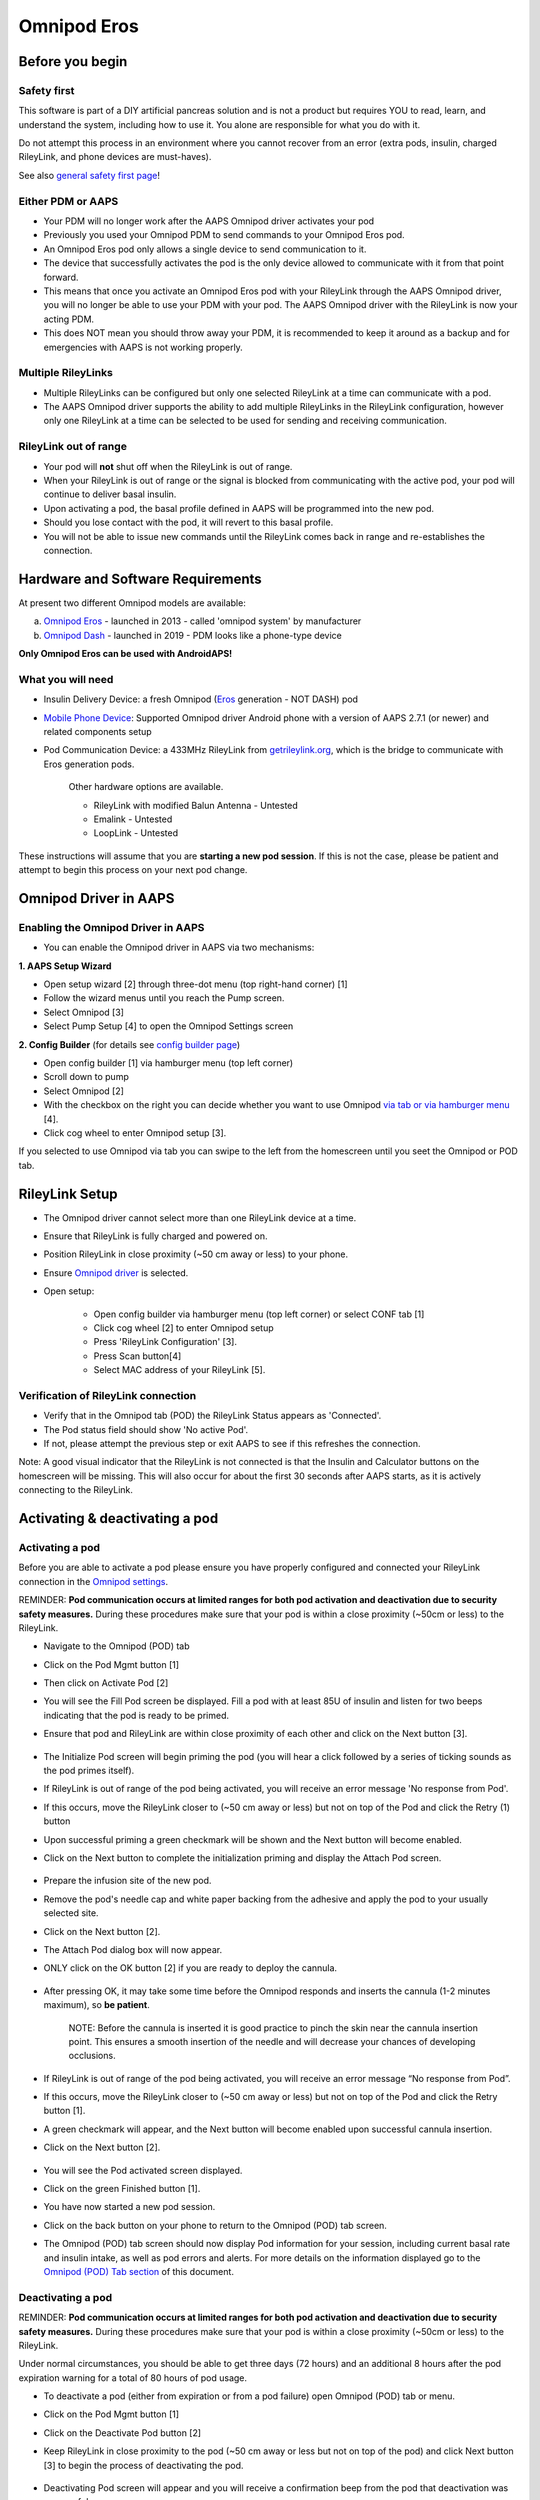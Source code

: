 Omnipod Eros
***********************************************************

Before you begin
===========================================================
Safety first
---------------------------------------------------------
This software is part of a DIY artificial pancreas solution and is not a product but requires YOU to read, learn, and understand the system, including how to use it. You alone are responsible for what you do with it.

Do not attempt this process in an environment where you cannot recover from an error (extra pods, insulin, charged RileyLink, and phone devices are must-haves).

See also `general safety first page <../Getting-Started/Safety-first.html>`_!

Either PDM or AAPS
---------------------------------------------------------
* Your PDM will no longer work after the AAPS Omnipod driver activates your pod
* Previously you used your Omnipod PDM to send commands to your Omnipod Eros pod. 
* An  Omnipod Eros pod only allows a single device to send communication to it.  
* The device that successfully activates the pod is the only device allowed to communicate with it from that point forward.  
* This means that once you activate an Omnipod Eros pod with your RileyLink through the AAPS Omnipod driver, you will no longer be able to use your PDM with your pod. The AAPS Omnipod driver with the RileyLink is now your acting PDM.
* This does NOT mean you should throw away your PDM, it is recommended to keep it around as a backup and for emergencies with AAPS is not working properly.

Multiple RileyLinks
---------------------------------------------------------
* Multiple RileyLinks can be configured but only one selected RileyLink at a time can communicate with a pod.
* The AAPS Omnipod driver supports the ability to add multiple RileyLinks in the RileyLink configuration, however only one RileyLink at a time can be selected to be used for sending and receiving communication.

RileyLink out of range
---------------------------------------------------------
* Your pod will **not** shut off when the RileyLink is out of range.
* When your RileyLink is out of range or the signal is blocked from communicating with the active pod, your pod will continue to deliver basal insulin.
* Upon activating a pod, the basal profile defined in AAPS will be programmed into the new pod.
* Should you lose contact with the pod, it will revert to this basal profile.
* You will not be able to issue new commands until the RileyLink comes back in range and re-establishes the connection. 

Hardware and Software Requirements
===========================================================
At present two different Omnipod models are available:

a. `Omnipod Eros <https://www.omnipod.com/en-gb/about/how-to-use>`_ - launched in 2013 - called 'omnipod system' by manufacturer
b. `Omnipod Dash <https://www.omnipod.com/en-gb/about-dash>`_ - launched in 2019 - PDM looks like a phone-type device

**Only Omnipod Eros can be used with AndroidAPS!**

What you will need
---------------------------------------------------------
* Insulin Delivery Device: a fresh Omnipod (`Eros <https://www.omnipod.com/en-gb/about/how-to-use>`_ generation - NOT DASH) pod
* `Mobile Phone Device <..\Module\module.html#phone>`_: Supported Omnipod driver Android phone with a version of AAPS 2.7.1 (or newer) and related components setup
* Pod Communication Device: a 433MHz RileyLink from `getrileylink.org <getrileylink.org>`_, which is the bridge to communicate with Eros generation pods.

   Other hardware options are available.
   
   * RileyLink with modified Balun Antenna - Untested
   * Emalink - Untested
   * LoopLink - Untested
   
These instructions will assume that you are **starting a new pod session**. If this is not the case, please be patient and attempt to begin this process on your next pod change. 

Omnipod Driver in AAPS
===========================================================

Enabling the Omnipod Driver in AAPS
---------------------------------------------------------
* You can enable the Omnipod driver in AAPS via two mechanisms:

**1. AAPS Setup Wizard**

* Open setup wizard [2] through  three-dot menu (top right-hand corner) [1]
* Follow the wizard menus until you reach the Pump screen.
* Select Omnipod [3]
* Select Pump Setup [4] to open the Omnipod Settings screen

.. image:: ../images/Omnipod_SetupWizard_b.png
  :alt: Omnipod in AAPS Setup Wizard

**2. Config Builder** (for details see `config builder page <../Configuration/Config-Builder.html>`_)

* Open config builder [1] via hamburger menu (top left corner)
* Scroll down to pump
* Select Omnipod [2]
* With the checkbox on the right you can decide whether you want to use Omnipod `via tab or via hamburger menu <../Configuration/Config-Builder.html#tab-or-hamburger-menu>`_ [4].
* Click cog wheel to enter Omnipod setup [3].

.. image:: ../images/Omnipod_ConfigBuilder_b.png
  :alt: Omnipod in Config Builder

If you selected to use Omnipod via tab you can swipe to the left from the homescreen until you seet the Omnipod or POD tab.

.. image:: ../images/Omnipod_VerificationDriver.png
  :alt: Omnipod tab

RileyLink Setup
===========================================================

* The Omnipod driver cannot select more than one RileyLink device at a time.
* Ensure that RileyLink is fully charged and powered on.
* Position RileyLink in close proximity (~50 cm away or less) to your phone.
* Ensure `Omnipod driver <../Configuration/OmnipodEros.html#enabling-the-omnipod-driver-in-aaps>`_ is selected.
* Open setup:

   * Open config builder via hamburger menu (top left corner) or select CONF tab [1]
   * Click cog wheel [2] to enter Omnipod setup
   * Press 'RileyLink Configuration' [3].
   * Press Scan button[4]
   * Select MAC address of your RileyLink [5].

.. image:: ../images/Omnipod_RLScan.png
  :alt: Omnipod RileyLink Scan

Verification of RileyLink connection
---------------------------------------------------------
* Verify that in the Omnipod tab (POD) the RileyLink Status appears as 'Connected'.
* The Pod status field should show 'No active Pod'.
* If not, please attempt the previous step or exit AAPS to see if this refreshes the connection.

.. image:: ../images/Omnipod_RLConnected.png
  :alt: Omnipod tab - RileyLink connected

Note: A good visual indicator that the RileyLink is not connected is that the Insulin and Calculator buttons on the homescreen will be missing.  This will also occur for about the first 30 seconds after AAPS starts, as it is actively connecting to the RileyLink.

Activating & deactivating a pod
===========================================================
Activating a pod
---------------------------------------------------------
Before you are able to activate a pod please ensure you have properly configured and connected your RileyLink connection in the `Omnipod settings  <../Configuration/OmnipodEros.html#identify-riley-link>`_.

REMINDER: **Pod communication occurs at limited ranges for both pod activation and deactivation due to security safety measures.**  During these procedures make sure that your pod is within a close proximity (~50cm or less) to the RileyLink.

* Navigate to the Omnipod (POD) tab
* Click on the Pod Mgmt button [1]
* Then click on Activate Pod [2]
* You will see the Fill Pod screen be displayed.  Fill a pod with at least 85U of insulin and listen for two beeps indicating that the pod is ready to be primed.
* Ensure that pod and RileyLink are within close proximity of each other and click on the Next button [3].

   .. image:: ../images/Omnipod_Activate1.png
     :alt: Omnipod pod activation I
  
* The Initialize Pod screen will begin priming the pod (you will hear a click followed by a series of ticking sounds as the pod primes itself). 
* If  RileyLink is out of range of the pod being activated, you will receive an error message 'No response from Pod'.
* If this occurs, move the RileyLink closer to (~50 cm away or less) but not on top of the Pod and click the Retry (1) button
* Upon successful priming a green checkmark will be shown and the Next button will become enabled.
* Click on the Next button to complete the initialization priming and display the Attach Pod screen.

   .. image:: ../images/Omnipod_Initialize.png
     :alt: Initalize pod

* Prepare the infusion site of the new pod.
* Remove the pod's needle cap and white paper backing from the adhesive and apply the pod to your usually selected site. 
* Click on the Next button [2].
* The Attach Pod dialog box will now appear. 
* ONLY click on the OK button [2] if you are ready to deploy the cannula.

   .. image:: ../images/Omnipod_Activate2b.png
     :alt: Omnipod pod activation II

* After pressing OK, it may take some time before the Omnipod responds and inserts the cannula (1-2 minutes maximum), so **be patient**.

   NOTE: Before the cannula is inserted it is good practice to pinch the skin near the cannula insertion point.  This ensures a smooth insertion of the needle and will decrease your chances of developing occlusions. 

* If  RileyLink is out of range of the pod being activated, you will receive an error message “No response from Pod”.
* If this occurs, move the RileyLink closer to (~50 cm away or less) but not on top of the Pod and click the Retry button [1].
* A green checkmark will appear, and the Next button will become enabled upon successful cannula insertion. 
* Click on the Next button [2].

   .. image:: ../images/Omnipod_Activate3.png
     :alt: Omnipod insert canula

* You will see the Pod activated screen displayed. 
* Click on the green Finished button [1]. 
* You have now started a new pod session. 
* Click on the back button on your phone to return to the Omnipod (POD) tab screen.
* The Omnipod (POD) tab screen should now display Pod information for your session, including current basal rate and insulin intake, as well as pod errors and alerts. For more details on the information displayed go to the `Omnipod (POD) Tab section <../Configuration/OmnipodEros.html#omnipod-tab>`_ of this document.


   .. image:: ../images/Omnipod_Activate4.png
     :alt: Omnipod pod activation IV

Deactivating a pod
---------------------------------------------------------
REMINDER: **Pod communication occurs at limited ranges for both pod activation and deactivation due to security safety measures.**  During these procedures make sure that your pod is within a close proximity (~50cm or less) to the RileyLink.

Under normal circumstances, you should be able to get three days (72 hours) and an additional 8 hours after the pod expiration warning for a total of 80 hours of pod usage.

* To deactivate a pod (either from expiration or from a pod failure) open Omnipod (POD) tab or menu.
* Click on the Pod Mgmt button [1]
* Click on the Deactivate Pod button [2]
* Keep RileyLink in close proximity to the pod (~50 cm away or less but not on top of the pod) and click Next button [3] to begin the process of deactivating the pod.

   .. image:: ../images/Omnipod_Deactivate1.png
     :alt: Omnipod pod deactivation I
     
* Deactivating Pod screen will appear and you will receive a confirmation beep from the pod that deactivation was successful.
* IF deactivation fails and you do not receive a confirmation beep, you may receive a red 'No response from RileyLink' or 'No respond from Pod' message. 
* Please click on the Retry button [1] to attempt deactivation again.

Deactivating pod fails constantly
^^^^^^^^^^^^^^^^^^^^^^^^^^^^^^^^^^^^^^^^^^^^^^^^^^^^^^^^^
* If deactivation continues to fail, please click on the Discard Pod button [2] to discard the Pod. 

   .. image:: ../images/Omnipod_Deactivate2b.png
     :alt: Omnipod pod deactivation II
     
* You may now remove your pod as its session has been deactivated. 
* If your Pod has a screaming alarm, you may need  to manually silence it (using a pin or a paperclip) as the Discard Pod button will not silence it.

Pod successfully deactivated
^^^^^^^^^^^^^^^^^^^^^^^^^^^^^^^^^^^^^^^^^^^^^^^^^^^^^^^^^
* A green checkmark will appear upon successful deactivation. 
* Click on the Next button [1] and you will see the pod deactivated screen. 
* You may now remove your pod as its session has been deactivated.
* Click on the green FINISH button [2] to return to the Pod management screen.
* Click on the back button on your phone to return to the Omnipod (POD) tab.
* Verify that the Pod status field displays a 'No active Pod' message.

   .. image:: ../images/Omnipod_Deactivate3.png
     :alt: Omnipod pod deactivation III

Daily usage
===========================================================
Omnipod tab
---------------------------------------------------------

   .. image:: ../images/Omnipod_Tab.png
     :alt: Information on Omnipod pod tab

Information fields
^^^^^^^^^^^^^^^^^^^^^^^^^^^^^^^^^^^^^^^^^^^^^^^^^^^^^^^^^
* RileyLink Status: Current connection status of the RileyLink

   * RileyLink Unreachable - RileyLink is either not within Bluetooth range of the phone, powered off or has a failure preventing Bluetooth communication.
   * RileyLink Ready - RileyLink is powered on and actively initializing the Bluetooth connection
   * Connected - RileyLink is powered on, connected and actively able to communicate via Bluetooth.

* Pod address: Current address in which the active pod is referenced
* LOT: LOT number of the active pod
* TID: Serial number of the pod
* Firmware Version: Firmware version of the active pod 
* Time on Pod: Current time on the active pod.
* Pod expires: Date and time when the active pod will expire
* Pod status: Status of the active pod.
* Last connection: Last time communication with the active pod was achieved.

   * Moments ago - less than 20 seconds ago.
   * Less than a minute ago - more than 20 seconds but less than 60 seconds ago.
   * 1 minute ago - more than 60 seconds but less than 180 seconds (2 min)
   * XX minutes ago - more than 2 minutes ago as defined by the value of XX 

* Last bolus: Dosage of the last bolus sent to the active pod and how long ago it was issued in parenthesis.
* Base Basal rate: Basal rate programmed for the current time from the basal rate profile 
* Temp basal rate: Currently running Temporary Basal Rate in the following format

   * Units / hour @ time TBR was issued (minutes run / total minutes TBR will be run)
   * Example:  0.00U/h @18:25 ( 90/120 minutes)

* Reservoir: 'Over 50 U left' when more than 50 units are left in the reservoir.  Below this value the exact units are displayed in yellow text.
* Total delivered: Displays the total number of units of insulin delivered from the reservoir.
* Errors: Last error encountered.  Review the Pod history, RileyLink history and log files for past errors and more detailed information.
* Active pod alerts: Reserved for currently running alerts on the active pod.  Normally during pod expiration past 72 hours and native pod beep alerts are running.

Buttons (Icons)
^^^^^^^^^^^^^^^^^^^^^^^^^^^^^^^^^^^^^^^^^^^^^^^^^^^^^^^^^
* REFRESH: Sends a refresh command to the active pod
* POD MGMT: Navigates to the Pod management interface with these operations

   * `Deactivate Pod <../Configuration/OmnipodEros.html#deactivating-a-pod>`_ - deactivates current pod
   * `Activate Pod <../Configuration/OmnipodEros.html#activating-a-pod>`_ - primes and activates a new pod
   * `Pod history <../Configuration/OmnipodEros.html#pod-history>`_ - displays active pod activity history

* RL STATS: Navigates to RileyLink Statistics displaying current settings and RileyLink Connection history

   * Settings - displays RileyLink and active pod settings information
   * History - displays RileyLink and Pod communication history

* PULSE LOG: Sends the active pod pulse log to the clipboard
* `SUSPEND <../Configuration/OmnipodEros.html#suspending-insulin-delivery>`_: Suspends the active pod

Suspending Insulin Delivery
---------------------------------------------------------
NOTE: If you do not see a SUSPEND button , then it has not been enabled to be displayed in the Omnipod (POD) tab.  Enable the Suspend delivery button enabled setting in the Omnipod settings under `Other <../Configuration/OmnipodEros.html#other>`_.

Use this command to put the active pod into a suspend state. In this suspend state, the pod will no longer deliver any insulin. This command mimics the suspend function that the original Omnipod PDM issues to an active pod.

* Open Omnipod (POD) tab or menu
* Click on the SUSPEND button [1]
* Suspend command is sent from the RileyLink to the active pod.
* The suspend button will become greyed out [2] and the Pod status will display SUSPEND DELIVERY [3].

   .. image:: ../images/Omnipod_Suspend1.png
     :alt: Omnipod suspend insulin delivery  I

* When the suspend command is successfully confirmed by the RileyLink a confirmation dialog will display the message 'All insulin delivery has been suspended'.
* Click OK [1] to confirm and proceed.
* Your active pod has now suspended all insulin delivery. 
* The Omnipod (POD) tab will update the Pod status to 'Suspended' [2].
* The SUSPEND button [3] will change to a new Resume Delivery button.

   .. image:: ../images/Omnipod_Suspend2.png
     :alt: Omnipod suspend insulin delivery  II

Resuming Insulin Delivery
---------------------------------------------------------
Use this command to instruct the active suspended pod to resume insulin delivery. After the command is successfully processed, insulin will resume normal delivery using the current basal rate for the current time from the active basal profile. The pod will again accept commands for bolus, TBR and SMB.  

* Open Omnipod (POD) tab or menu
* Ensure the Pod status field (next to [2]) displays 'Suspended'.
* Press the Resume Delivery button [1] to start the process to instruct the current pod to resume normal insulin delivery. 
* A message RESUME DELIVERY [2] will display in the Pod status field, signifying the RileyLink is actively sending the command to the suspended pod.
* When the Resume delivery command is successfully confirmed by the RileyLink a confirmation dialog will display the message 'Insulin delivery has been resumed'.
* Click OK [3] to confirm and proceed.
* The Omnipod (POD) tab will update the Pod status field to 'Running' [4].
* The Resume Delivery button will now display the SUSPEND button [5].

   .. image:: ../images/Omnipod_Resume.png
     :alt: Omnipod resume insulin delivery

Acknowledging Pod Alerts
---------------------------------------------------------
NOTE - if you do not see a ACK ALERTS button, it is because it is conditionally displayed on the Omnipod (POD) tab ONLY when the pod expiration or low reservoir alert has been triggered.

The process below will show you how to manually disable pod beeps that occur when the pod time reaches the defined warning limit in the `'Hours before shutdown' <../Configuration/OmnipodEros.html#alerts>`_ Omnipod alerts setting before the 72 hour (3 days) pod expiration.

NOTE - If you have enabled the Automatically acknowledge Pod alerts setting in `Omnipod Alerts <../Configuration/OmnipodEros.html#alerts>`_, this alert will be handled automatically after the first occurence and you will NOT need to manually disable the alert. 

* When the defined `'Hours before shutdown' <../Configuration/OmnipodEros.html#alerts>`_ limit is reached, the pod will issue warning beeps to inform you that it is approaching its expiration time and a pod change will soon be required. 
* You can verify this on the Omnipod (POD) tab under the 'Active Pod alerts' [1] field where the status message 'Pod will expire soon' is displayed.
* Press the ACK ALERTS button (acknowledge alerts) [2].
* The RileyLink sends the command to deactivate pod expiration warning beeps to the pod and updates the Pod status field with ACKNOWLEDGE ALERTS [3].
* Upon successful deactivation of the alerts two beeps will be issued by the active pod and a confirmation dialog will be displayed.
* Click OK [4] to confirm and dismiss the dialog.
* On the Omnipod (POD) tab the warning message under the Active Pod alerts will no longer be displayed [5] and the active pod will no longer issue pod expiration warning beeps.

   .. image:: ../images/Omnipod_AcknowledgeAlert.png
     :alt: Acknowledge Alert

Troubleshooting Omnipod
===========================================================
Pump Unreachable Alerts
---------------------------------------------------------
* It is recommended that pump unreachable alerts be configured to 120 minutes.

   * Three-dot menu on top right-hand side
   * Preferences
   * Local Alerts
   * Pump unreachable threshold [min]: 120
   
Pod Failures
---------------------------------------------------------
* Pods fail occasionally due to a variety of issues, including hardware issues with the Pod itself.
* It is best practice not to call these into Insulet, since AAPS is not an approved use case.
* A list of fault codes is available on this site `<https://github.com/openaps/openomni/wiki/Fault-event-codes>`_ to help determine the cause.

Import Settings
---------------------------------------------------------
* Please note that importing settings may import possibly outdated Pod status. As a result, you may lose any active Pod.
* It is therefore strongly recommended that you **do not import settings while on an active Pod session**.

   * Deactivate your pod session. Verify that you do not have an active pod session.
   * Export your settings and store a copy in a safe place.
   * Uninstall the previous version of AAPS and restart your phone.
   * Install new version of AAPS and verify that you have no active pod session prior to attempting to import your settings.
   * For details instructions on exporting and importing sessions see `this page <../Usage/ExportImportSettings.html>`_.

Omnipod driver alerts
---------------------------------------------------------
Please note that the Omnipod driver presents a variety of unique alerts on the Overview tab, most of them are informational and can be dismissed while some provide the user with an action to take to resolve the cause of the triggered alert.

A summary of the main alerts that you may encounter is listed below:
* 'No active Pod' - No active Pod session detected.  You may select SNOOZE on this alert which will remain or trigger again until a `Pod session is started <../Configuration/OmnipodEros.html#activating-a-pod>`_.
* 'Pod suspended' - Informational alert that Pod has been `suspended <../Configuration/OmnipodEros.html#suspending-insulin-delivery>`_.
* 'Setting basal profile failed. Delivery might be suspended! Please manually refresh the Pod status from the Omnipod tab and resume delivery if needed.' - Informational alert that the Pod basal profile setting has failed and you will need to hit Refresh on the `Omnipod tab <../Configuration/OmnipodEros.html#omnipod-tab>`_.

Best practice
===========================================================
Optimal Omnipod and RileyLink Positioning
---------------------------------------------------------
* For security reasons positioning of RileyLink and pod is crucial during activation and deactivation of pod.
* This includes the distance between the two as well as the orientation of RileyLink's antenna.
* The pod MUST not be set directly on top of the RileyLink - due to the way the RileyLink's antenna radiates the signal.
* Both should be less than 50 cm apart - see picture.

   .. image:: ../images/Omnipod_RLDistance.png
     :alt: Positioning of RileyLink and pod

* A wider range can be used for normal operations once pod has been activated.

Where to get help for Omnipod driver
---------------------------------------------------------
All of the development work for the Omnipod driver is done by the community on a volunteer basis; we ask that you please be considerate and use the following guidelines when requesting assistance:

Level 0: Read the relevant section of these docs to make sure you understand how the function you are experiencing difficulty with is supposed to work.
Level 1: If you are still encountering problems that are not resolvable by these docs, please use the *#androidaps* channel on Discord by using `this invite link <https://discord.com/invite/NhEUtzr>`_.
Level 2: Search existing `issues <https://github.com/nightscout/AndroidAPS/issues>`_ to see if one exists for your issue; if not, please create an issue and attach your `log files <https://androidaps.readthedocs.io/en/latest/CROWDIN/sk/Usage/Accessing-logfiles.html>`_.

Be patient - most of the community is good-natured in disposition and solving issues often requires time and patience from both users and developers.

Latest development version
---------------------------------------------------------
* Instructions on the latest features are often discussed on the Discord channel and documented on the `project's wiki page <https://github.com/AAPS-Omnipod/AndroidAPS/wiki>`_. 
* Most users' should use the latest AAPS omnipod bundled driver (available as of 2.7.1) for the latest stable release of the omnipod driver.
* Please also see information about dev branch `here <../Installing-AndroidAPS/Dev_branch.html>`_.
* If you are interested in development progress, please see the omnipod-eros-testers channel on the WeAreNotWaiting Discord server.  
* This channel’s intended audience is test users and developers to answer questions or discuss Omnipod driver beta and development versions. 
* Use the `invite link <https://discord.gg/NhEUtzr>`_ to join this channel.
